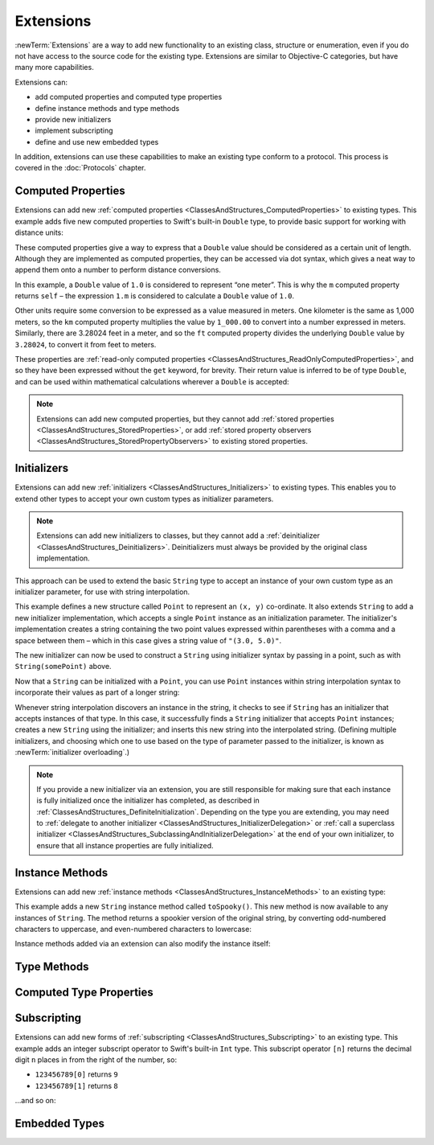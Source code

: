 .. docnote:: Subjects to be covered in this section

    * Extending classes and structures
    * Start by extending an existing thing to have something it didn't
    * Continue by extending String to have an initializer for something it doesn't by default
    * Making a type ``Printable`` / nicely ``DebugPrintable`` (inc. guidelines for format)
    * Extensions can extend existing types to add protocol conformance

Extensions
==========

:newTerm:`Extensions` are a way to add new functionality to an existing
class, structure or enumeration,
even if you do not have access to the source code for the existing type.
Extensions are similar to Objective-C categories, but have many more capabilities.

Extensions can:

* add computed properties and computed type properties
* define instance methods and type methods
* provide new initializers
* implement subscripting
* define and use new embedded types

In addition, extensions can use these capabilities to
make an existing type conform to a protocol.
This process is covered in the :doc:`Protocols` chapter.

.. QUESTION: I've put operator conformance in the Classes and Structures chapter,
   rather than this chapter, because it isn't actually implemented via an extension
   (at least, not right now). Is this the right choice?
   Moving it to here could be a way to rebalance the chapters a little…

.. QUESTION: What are the rules for overloading via extensions?

Computed Properties
-------------------

Extensions can add new :ref:`computed properties <ClassesAndStructures_ComputedProperties>`
to existing types.
This example adds five new computed properties to Swift's built-in ``Double`` type,
to provide basic support for working with distance units:

.. testcode:: extensionsComputedProperties

    (swift) extension Double {
        var km: Double { return self * 1_000.00 }
        var m: Double { return self }
        var cm: Double { return self / 100.00 }
        var mm: Double { return self / 1_000.00 }
        var ft: Double { return self / 3.28084 }
    }
    (swift) let oneInch = 25.4.mm
    // oneInch : Double = 0.0254
    (swift) println("One inch is \(oneInch) meters")
    >>> One inch is 0.0254 meters
    (swift) let threeFeet = 3.ft
    // threeFeet : Double = 0.9144
    (swift) println("Three feet is \(threeFeet) meters")
    >>> Three feet is 0.9144 meters

These computed properties give a way to express that a ``Double`` value
should be considered as a certain unit of length.
Although they are implemented as computed properties,
they can be accessed via dot syntax,
which gives a neat way to append them onto a number to perform distance conversions.

In this example, a ``Double`` value of ``1.0`` is considered to represent “one meter”.
This is why the ``m`` computed property returns ``self`` –
the expression ``1.m`` is considered to calculate a ``Double`` value of ``1.0``.

Other units require some conversion to be expressed as a value measured in meters.
One kilometer is the same as 1,000 meters,
so the ``km`` computed property multiplies the value by ``1_000.00``
to convert into a number expressed in meters.
Similarly, there are 3.28024 feet in a meter,
and so the ``ft`` computed property divides the underlying ``Double`` value
by ``3.28024``, to convert it from feet to meters.

These properties are :ref:`read-only computed properties <ClassesAndStructures_ReadOnlyComputedProperties>`,
and so they have been expressed without the ``get`` keyword, for brevity.
Their return value is inferred to be of type ``Double``,
and can be used within mathematical calculations wherever a ``Double`` is accepted:

.. testcode:: extensionsComputedProperties

    (swift) let aMarathon = 42.km + 195.m
    // aMarathon : Double = 42195.0
    (swift) println("A marathon is \(aMarathon) meters long")
    >>> A marathon is 42195.0 meters long

.. note::

    Extensions can add new computed properties,
    but they cannot add :ref:`stored properties <ClassesAndStructures_StoredProperties>`,
    or add :ref:`stored property observers <ClassesAndStructures_StoredPropertyObservers>`
    to existing stored properties.

Initializers
------------

Extensions can add new :ref:`initializers <ClassesAndStructures_Initializers>` to existing types.
This enables you to extend other types to accept
your own custom types as initializer parameters.

.. note::

    Extensions can add new initializers to classes, but they cannot add
    a :ref:`deinitializer <ClassesAndStructures_Deinitializers>`.
    Deinitializers must always be provided by the original class implementation.

This approach can be used to extend the basic ``String`` type
to accept an instance of your own custom type as an initializer parameter,
for use with string interpolation.

.. TODO: make this reference to string interpolation be a link to
   the appropriate section of the Strings and Characters section once it is written.

.. testcode:: extensionsInitializers

    (swift) struct Point {
        var x = 0.0, y = 0.0
    }
    (swift) extension String {
        init(point: Point) {
            self = "(\(point.x), \(point.y))"
        }
    }
    (swift) let somePoint = Point(3.0, 5.0)
    // somePoint : Point = Point(3.0, 5.0)
    (swift) let pointDescription = String(somePoint)
    // pointDescription : String = "(3.0, 5.0)"

This example defines a new structure called ``Point`` to represent an ``(x, y)`` co-ordinate.
It also extends ``String`` to add a new initializer implementation,
which accepts a single ``Point`` instance as an initialization parameter.
The initializer's implementation creates a string containing the two point values
expressed within parentheses with a comma and a space between them –
which in this case gives a string value of ``"(3.0, 5.0)"``.

The new initializer can now be used to construct a ``String`` using initializer syntax
by passing in a point, such as with ``String(somePoint)`` above.

Now that a ``String`` can be initialized with a ``Point``,
you can use ``Point`` instances within string interpolation syntax
to incorporate their values as part of a longer string:

.. testcode:: extensionsInitializers

    (swift) let anotherPoint = Point(-2.0, 6.0)
    // anotherPoint : Point = Point(-2.0, 6.0)
    (swift) println("anotherPoint's value is \(anotherPoint)")
    >>> anotherPoint's value is (-2.0, 6.0)

Whenever string interpolation discovers an instance in the string,
it checks to see if ``String`` has an initializer that accepts instances of that type.
In this case, it successfully finds a ``String`` initializer that accepts ``Point`` instances;
creates a new ``String`` using the initializer;
and inserts this new string into the interpolated string.
(Defining multiple initializers,
and choosing which one to use based on the type of parameter passed to the initializer,
is known as :newTerm:`initializer overloading`.)

.. note::

    If you provide a new initializer via an extension,
    you are still responsible for making sure that each instance is fully initialized
    once the initializer has completed, as described in
    :ref:`ClassesAndStructures_DefiniteInitialization`.
    Depending on the type you are extending, you may need to
    :ref:`delegate to another initializer <ClassesAndStructures_InitializerDelegation>` or
    :ref:`call a superclass initializer <ClassesAndStructures_SubclassingAndInitializerDelegation>`
    at the end of your own initializer,
    to ensure that all instance properties are fully initialized.

.. QUESTION: You can use 'self' in this way for structs and enums.
   How might you do this kind of construction for a class?
    
Instance Methods
----------------

Extensions can add new :ref:`instance methods <ClassesAndStructures_InstanceMethods>`
to an existing type:

.. testcode:: extensionsInstanceMethods

    (swift) extension String {
        func toSpooky() -> String {
            var i = 0
            var spookyVersion = ""
            for scalar in self.chars {
                spookyVersion += i % 2 == 0 ? scalar.uppercase : scalar.lowercase
                ++i
            }
            return spookyVersion
        }
    }

This example adds a new ``String`` instance method called ``toSpooky()``.
This new method is now available to any instances of ``String``.
The method returns a spookier version of the original string,
by converting odd-numbered characters to uppercase,
and even-numbered characters to lowercase:

.. testcode:: extensionsInstanceMethods

    (swift) let notVerySpooky = "woooooooooooo, i am a ghost!"
    // notVerySpooky : String = "woooooooooooo, i am a ghost!"
    (swift) let considerablyMoreSpooky = notVerySpooky.toSpooky()
    // considerablyMoreSpooky : String = "WoOoOoOoOoOoO, i aM A GhOsT!"

Instance methods added via an extension can also modify the instance itself:

.. testcode:: extensionsInstanceMethods

    (swift) extension Int {
        mutating func shiftRight(numberOfDecimalPlaces: Int) {
            for _ in 0...numberOfDecimalPlaces {
                self /= 10
            }
        }
    }
    (swift) var someInt = 123_456
    // someInt : Int = 123456
    (swift) someInt.shiftRight(3)
    (swift) println("someInt is now \(someInt)")
    >>> someInt is now 123

Type Methods
------------

Computed Type Properties
------------------------

Subscripting
------------

Extensions can add new forms of :ref:`subscripting <ClassesAndStructures_Subscripting>`
to an existing type.
This example adds an integer subscript operator to Swift's built-in ``Int`` type.
This subscript operator ``[n]`` returns the decimal digit ``n`` places in
from the right of the number,
so:

* ``123456789[0]`` returns ``9``
* ``123456789[1]`` returns ``8``

…and so on:

.. testcode:: extensionsSubscripting

    (swift) extension Int {
        subscript(digitIndex: Int) -> Int {
            var decimalBase = 1
            for _ in 0...digitIndex {
                decimalBase *= 10
            }
            return (self / decimalBase) % 10
        }
    }
    (swift) 123456789[0]
    // r0 : Int = 9
    (swift) 123456789[1]
    // r1 : Int = 8
    (swift) 123456789[2]
    // r2 : Int = 7
    (swift) 123456789[8]
    // r3 : Int = 1
    (swift) 123456789[9]
    // r4 : Int = 0

Embedded Types
--------------

.. refnote:: References

    * https://[Internal Staging Server]/docs/whitepaper/GuidedTour.html#extensions
